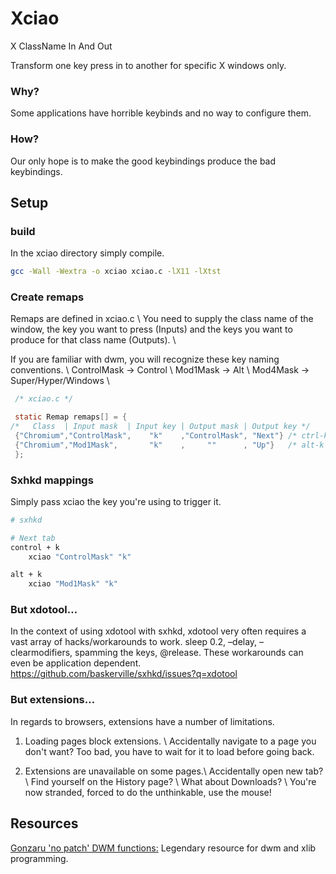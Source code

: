 * Xciao
X ClassName In And Out

Transform one key press in to another for specific X windows only.

*** Why?
Some applications have horrible keybinds and no way to configure them.

*** How?
Our only hope is to make the good keybindings produce the bad keybindings.


** Setup
*** build
In the xciao directory simply compile.
#+begin_src sh
  gcc -Wall -Wextra -o xciao xciao.c -lX11 -lXtst
#+end_src

*** Create remaps
Remaps are defined in xciao.c \
You need to supply the class name of the window, the key you want to press
(Inputs) and the keys you want to produce for that class name (Outputs). \

If you are familiar with dwm, you will recognize these key naming conventions. \
ControlMask -> Control \
Mod1Mask    -> Alt \
Mod4Mask    -> Super/Hyper/Windows \
#+begin_src c
   /* xciao.c */

   static Remap remaps[] = {
  /*   Class  | Input mask  | Input key | Output mask | Output key */
   {"Chromium","ControlMask",    "k"    ,"ControlMask", "Next"} /* ctrl-k -> Next Tab */
   {"Chromium","Mod1Mask",       "k"    ,     ""      , "Up"}   /* alt-k -> Up arrow key */
   };
#+end_src

*** Sxhkd mappings
Simply pass xciao the key you're using to trigger it.
#+begin_src sh
  # sxhkd

  # Next tab
  control + k
      xciao "ControlMask" "k"

  alt + k
      xciao "Mod1Mask" "k"
 #+end_src

*** But xdotool...
In the context of using xdotool with sxhkd, xdotool very often requires a vast
array of hacks/workarounds to work. sleep 0.2, --delay, --clearmodifiers,
spamming the keys, @release. These workarounds can even be application dependent.
https://github.com/baskerville/sxhkd/issues?q=xdotool

*** But extensions...
In regards to browsers, extensions have a number of limitations.

1. Loading pages block extensions. \
   Accidentally navigate to a page you don't want? Too bad, you have to wait for
   it to load before going back.

2. Extensions are unavailable on some pages.\
   Accidentally open new tab? \
   Find yourself on the History page? \
   What about Downloads? \
   You're now stranded, forced to do the unthinkable, use the mouse!

** Resources
[[https://github.com/gonzaru/dwm][Gonzaru 'no patch' DWM functions:]] Legendary resource for dwm and xlib programming.

